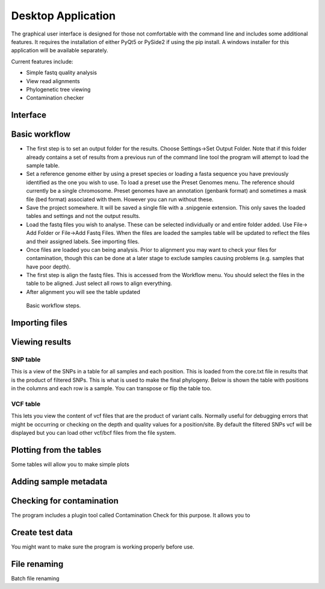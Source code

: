 Desktop Application
===================

The graphical user interface is designed for those not comfortable with the command line
and includes some additional features. It requires the installation of either PyQt5 or PySide2
if using the pip install. A windows installer for this application will be available separately.

Current features include:

* Simple fastq quality analysis
* View read alignments
* Phylogenetic tree viewing
* Contamination checker

Interface
---------

.. image:: scr1.png

Basic workflow
--------------

* The first step is to set an output folder for the results. Choose Settings->Set Output Folder. Note that if this folder already contains a set of results from a previous run of the command line tool the program will attempt to load the sample table.
* Set a reference genome either by using a preset species or loading a fasta sequence you have previously identified as the one you wish to use. To load a preset use the Preset Genomes menu. The reference should currently be a single chromosome. Preset genomes have an annotation (genbank format) and sometimes a mask file (bed format) associated with them. However you can run without these.
* Save the project somewhere. It will be saved a single file with a .snipgenie extension. This only saves the loaded tables and settings and not the output results.
* Load the fastq files you wish to analyse. These can be selected individually or and entire folder added. Use File-> Add Folder or File->Add Fastq Files. When the files are loaded the samples table will be updated to reflect the files and their assigned labels. See importing files.
* Once files are loaded you can being analysis. Prior to alignment you may want to check your files for contamination, though this can be done at a later stage to exclude samples causing problems (e.g. samples that have poor depth).
* The first step is align the fastq files. This is accessed from the Workflow menu. You should select the files in the table to be aligned. Just select all rows to align everything.
* After alignment you will see the table updated

.. figure:: workflow.gif
   :target: _images/workflow.gif
   :class: with-shadow

   Basic workflow steps.

Importing files
---------------


Viewing results
---------------

SNP table
+++++++++

This is a view of the SNPs in a table for all samples and each position. This is loaded from the core.txt file in results that is the product of filtered SNPs. This is what is used to make the final phylogeny. Below is shown the table with positions in the columns and each row is a sample. You can transpose or flip the table too.

.. image:: snp_table.png

VCF table
+++++++++

This lets you view the content of vcf files that are the product of variant calls. Normally useful for debugging errors that might be occurring or checking on the depth and quality values for a position/site. By default the filtered SNPs vcf will be displayed but you can load other vcf/bcf files from the file system.

.. image:: vcf_table.png

Plotting from the tables
------------------------

Some tables will allow you to make simple plots

Adding sample metadata
----------------------


Checking for contamination
--------------------------

The program includes a plugin tool called Contamination Check for this purpose. It allows you to

.. image:: contam_check.png

Create test data
----------------

You might want to make sure the program is working properly before use.

File renaming
-------------

Batch file renaming
